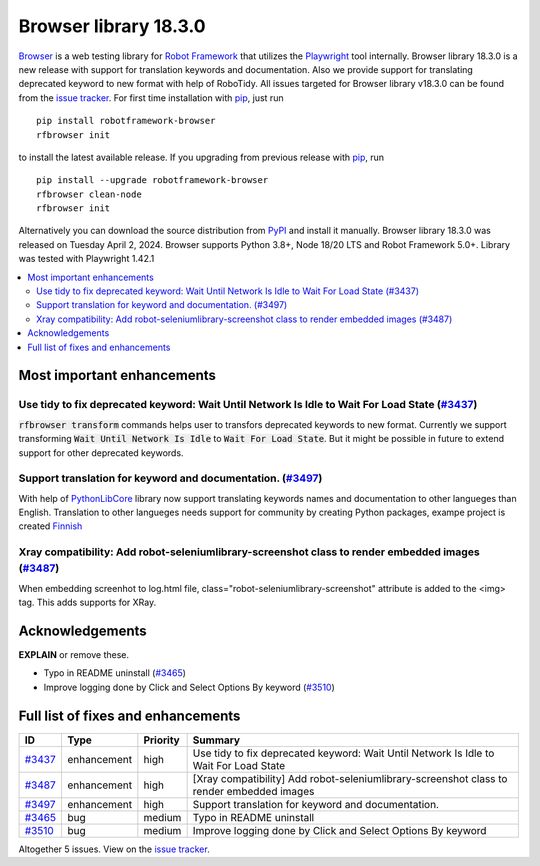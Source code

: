 ======================
Browser library 18.3.0
======================


.. default-role:: code


Browser_ is a web testing library for `Robot Framework`_ that utilizes
the Playwright_ tool internally. Browser library 18.3.0 is a new release with
support for translation keywords and documentation. Also we provide support
for translating deprecated keyword to new format with help of RoboTidy.
All issues targeted for Browser library v18.3.0 can be found
from the `issue tracker`_.
For first time installation with pip_, just run
::
   pip install robotframework-browser
   rfbrowser init
to install the latest available release. If you upgrading
from previous release with pip_, run
::
   pip install --upgrade robotframework-browser
   rfbrowser clean-node
   rfbrowser init
Alternatively you can download the source distribution from PyPI_ and
install it manually. Browser library 18.3.0 was released on Tuesday April 2, 2024.
Browser supports Python 3.8+, Node 18/20 LTS and Robot Framework 5.0+.
Library was tested with Playwright 1.42.1

.. _Robot Framework: http://robotframework.org
.. _Browser: https://github.com/MarketSquare/robotframework-browser
.. _Playwright: https://github.com/microsoft/playwright
.. _pip: http://pip-installer.org
.. _PyPI: https://pypi.python.org/pypi/robotframework-browser
.. _issue tracker: https://github.com/MarketSquare/robotframework-browser/milestones/v18.3.0


.. contents::
   :depth: 2
   :local:

Most important enhancements
===========================

Use tidy to fix deprecated keyword: Wait Until Network Is Idle to Wait For Load State (`#3437`_)
------------------------------------------------------------------------------------------------
`rfbrowser transform` commands helps user to transfors deprecated keywords to new format.
Currently we support transforming `Wait Until Network Is Idle` to `Wait For Load State`. But
it might be possible in future to extend support for other deprecated keywords.

Support translation for keyword and documentation. (`#3497`_)
-------------------------------------------------------------
With help of `PythonLibCore`_ library now support translating keywords names and documentation to other
langueges than English. Translation to other langueges needs support for community by creating Python
packages, exampe project is created `Finnish`_

Xray compatibility: Add robot-seleniumlibrary-screenshot class to render embedded images (`#3487`_)
---------------------------------------------------------------------------------------------------
When embedding screenhot to log.html file, class="robot-seleniumlibrary-screenshot" attribute is added
to the <img> tag. This adds supports for XRay.

Acknowledgements
================

**EXPLAIN** or remove these.

- Typo in README uninstall  (`#3465`_)
- Improve logging done by Click and Select Options By keyword  (`#3510`_)

Full list of fixes and enhancements
===================================

.. list-table::
    :header-rows: 1

    * - ID
      - Type
      - Priority
      - Summary
    * - `#3437`_
      - enhancement
      - high
      - Use tidy to fix deprecated keyword: Wait Until Network Is Idle to Wait For Load State
    * - `#3487`_
      - enhancement
      - high
      - [Xray compatibility] Add robot-seleniumlibrary-screenshot class to render embedded images
    * - `#3497`_
      - enhancement
      - high
      - Support translation for keyword and documentation.
    * - `#3465`_
      - bug
      - medium
      - Typo in README uninstall
    * - `#3510`_
      - bug
      - medium
      - Improve logging done by Click and Select Options By keyword

Altogether 5 issues. View on the `issue tracker <https://github.com/MarketSquare/robotframework-browser/issues?q=milestone%3Av18.3.0>`__.

.. _#3437: https://github.com/MarketSquare/robotframework-browser/issues/3437
.. _#3487: https://github.com/MarketSquare/robotframework-browser/issues/3487
.. _#3497: https://github.com/MarketSquare/robotframework-browser/issues/3497
.. _#3465: https://github.com/MarketSquare/robotframework-browser/issues/3465
.. _#3510: https://github.com/MarketSquare/robotframework-browser/issues/3510
.. _PythonLibCore: https://github.com/robotframework/PythonLibCore
.. _Finnish: https://github.com/MarketSquare/robotframework-browser-translation-fi

